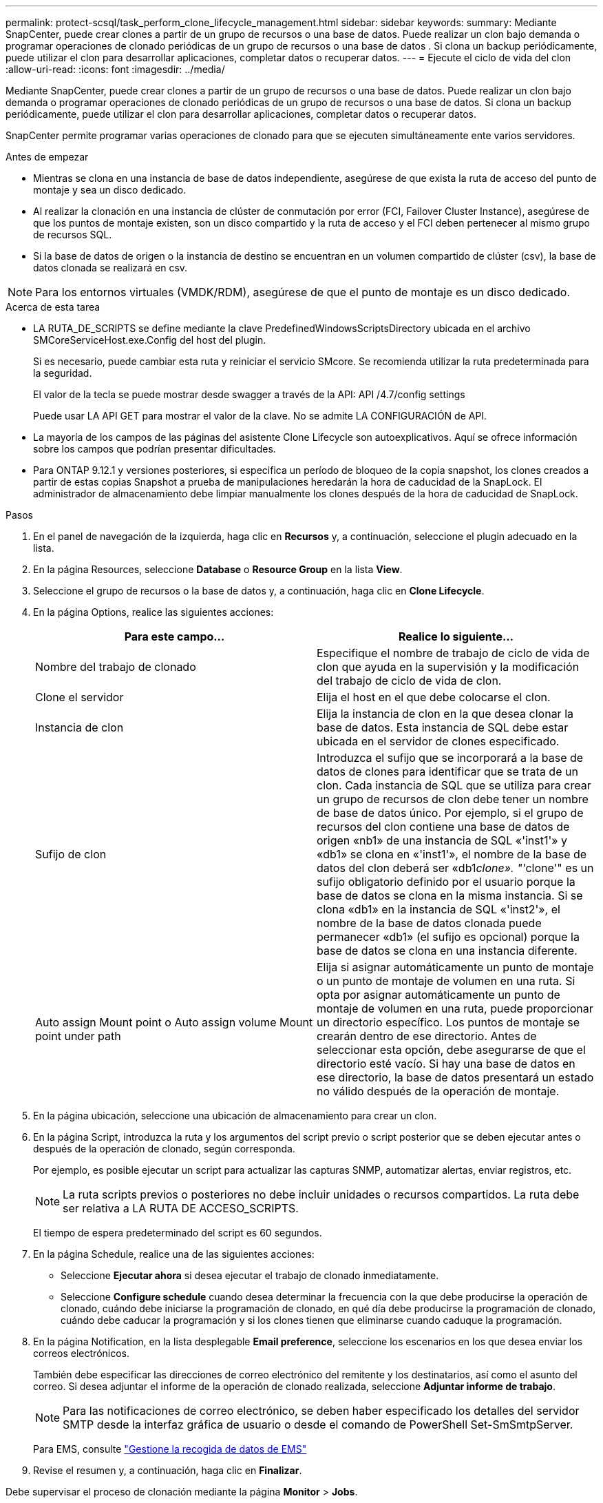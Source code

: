 ---
permalink: protect-scsql/task_perform_clone_lifecycle_management.html 
sidebar: sidebar 
keywords:  
summary: Mediante SnapCenter, puede crear clones a partir de un grupo de recursos o una base de datos. Puede realizar un clon bajo demanda o programar operaciones de clonado periódicas de un grupo de recursos o una base de datos . Si clona un backup periódicamente, puede utilizar el clon para desarrollar aplicaciones, completar datos o recuperar datos. 
---
= Ejecute el ciclo de vida del clon
:allow-uri-read: 
:icons: font
:imagesdir: ../media/


[role="lead"]
Mediante SnapCenter, puede crear clones a partir de un grupo de recursos o una base de datos. Puede realizar un clon bajo demanda o programar operaciones de clonado periódicas de un grupo de recursos o una base de datos. Si clona un backup periódicamente, puede utilizar el clon para desarrollar aplicaciones, completar datos o recuperar datos.

SnapCenter permite programar varias operaciones de clonado para que se ejecuten simultáneamente ente varios servidores.

.Antes de empezar
* Mientras se clona en una instancia de base de datos independiente, asegúrese de que exista la ruta de acceso del punto de montaje y sea un disco dedicado.
* Al realizar la clonación en una instancia de clúster de conmutación por error (FCI, Failover Cluster Instance), asegúrese de que los puntos de montaje existen, son un disco compartido y la ruta de acceso y el FCI deben pertenecer al mismo grupo de recursos SQL.
* Si la base de datos de origen o la instancia de destino se encuentran en un volumen compartido de clúster (csv), la base de datos clonada se realizará en csv.



NOTE: Para los entornos virtuales (VMDK/RDM), asegúrese de que el punto de montaje es un disco dedicado.

.Acerca de esta tarea
* LA RUTA_DE_SCRIPTS se define mediante la clave PredefinedWindowsScriptsDirectory ubicada en el archivo SMCoreServiceHost.exe.Config del host del plugin.
+
Si es necesario, puede cambiar esta ruta y reiniciar el servicio SMcore. Se recomienda utilizar la ruta predeterminada para la seguridad.

+
El valor de la tecla se puede mostrar desde swagger a través de la API: API /4.7/config settings

+
Puede usar LA API GET para mostrar el valor de la clave. No se admite LA CONFIGURACIÓN de API.

* La mayoría de los campos de las páginas del asistente Clone Lifecycle son autoexplicativos. Aquí se ofrece información sobre los campos que podrían presentar dificultades.
* Para ONTAP 9.12.1 y versiones posteriores, si especifica un período de bloqueo de la copia snapshot, los clones creados a partir de estas copias Snapshot a prueba de manipulaciones heredarán la hora de caducidad de la SnapLock. El administrador de almacenamiento debe limpiar manualmente los clones después de la hora de caducidad de SnapLock.


.Pasos
. En el panel de navegación de la izquierda, haga clic en *Recursos* y, a continuación, seleccione el plugin adecuado en la lista.
. En la página Resources, seleccione *Database* o *Resource Group* en la lista *View*.
. Seleccione el grupo de recursos o la base de datos y, a continuación, haga clic en *Clone Lifecycle*.
. En la página Options, realice las siguientes acciones:
+
|===
| Para este campo... | Realice lo siguiente... 


 a| 
Nombre del trabajo de clonado
 a| 
Especifique el nombre de trabajo de ciclo de vida de clon que ayuda en la supervisión y la modificación del trabajo de ciclo de vida de clon.



 a| 
Clone el servidor
 a| 
Elija el host en el que debe colocarse el clon.



 a| 
Instancia de clon
 a| 
Elija la instancia de clon en la que desea clonar la base de datos. Esta instancia de SQL debe estar ubicada en el servidor de clones especificado.



 a| 
Sufijo de clon
 a| 
Introduzca el sufijo que se incorporará a la base de datos de clones para identificar que se trata de un clon. Cada instancia de SQL que se utiliza para crear un grupo de recursos de clon debe tener un nombre de base de datos único. Por ejemplo, si el grupo de recursos del clon contiene una base de datos de origen «nb1» de una instancia de SQL «'inst1'» y «db1» se clona en «'inst1'», el nombre de la base de datos del clon deberá ser «db1__clone». "'__clone'" es un sufijo obligatorio definido por el usuario porque la base de datos se clona en la misma instancia. Si se clona «db1» en la instancia de SQL «'inst2'», el nombre de la base de datos clonada puede permanecer «db1» (el sufijo es opcional) porque la base de datos se clona en una instancia diferente.



 a| 
Auto assign Mount point o Auto assign volume Mount point under path
 a| 
Elija si asignar automáticamente un punto de montaje o un punto de montaje de volumen en una ruta. Si opta por asignar automáticamente un punto de montaje de volumen en una ruta, puede proporcionar un directorio específico. Los puntos de montaje se crearán dentro de ese directorio. Antes de seleccionar esta opción, debe asegurarse de que el directorio esté vacío. Si hay una base de datos en ese directorio, la base de datos presentará un estado no válido después de la operación de montaje.

|===
. En la página ubicación, seleccione una ubicación de almacenamiento para crear un clon.
. En la página Script, introduzca la ruta y los argumentos del script previo o script posterior que se deben ejecutar antes o después de la operación de clonado, según corresponda.
+
Por ejemplo, es posible ejecutar un script para actualizar las capturas SNMP, automatizar alertas, enviar registros, etc.

+

NOTE: La ruta scripts previos o posteriores no debe incluir unidades o recursos compartidos. La ruta debe ser relativa a LA RUTA DE ACCESO_SCRIPTS.

+
El tiempo de espera predeterminado del script es 60 segundos.

. En la página Schedule, realice una de las siguientes acciones:
+
** Seleccione *Ejecutar ahora* si desea ejecutar el trabajo de clonado inmediatamente.
** Seleccione *Configure schedule* cuando desea determinar la frecuencia con la que debe producirse la operación de clonado, cuándo debe iniciarse la programación de clonado, en qué día debe producirse la programación de clonado, cuándo debe caducar la programación y si los clones tienen que eliminarse cuando caduque la programación.


. En la página Notification, en la lista desplegable *Email preference*, seleccione los escenarios en los que desea enviar los correos electrónicos.
+
También debe especificar las direcciones de correo electrónico del remitente y los destinatarios, así como el asunto del correo. Si desea adjuntar el informe de la operación de clonado realizada, seleccione *Adjuntar informe de trabajo*.

+

NOTE: Para las notificaciones de correo electrónico, se deben haber especificado los detalles del servidor SMTP desde la interfaz gráfica de usuario o desde el comando de PowerShell Set-SmSmtpServer.

+
Para EMS, consulte https://docs.netapp.com/us-en/snapcenter/admin/concept_manage_ems_data_collection.html["Gestione la recogida de datos de EMS"]

. Revise el resumen y, a continuación, haga clic en *Finalizar*.


Debe supervisar el proceso de clonación mediante la página *Monitor* > *Jobs*.
